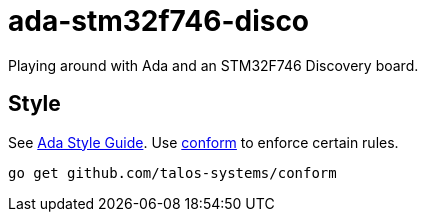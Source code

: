 = ada-stm32f746-disco
Playing around with Ada and an STM32F746 Discovery board.

== Style
See https://en.wikibooks.org/wiki/Ada_Style_Guide[Ada Style Guide].
Use https://github.com/talos-systems/conform[conform] to enforce certain rules.

	go get github.com/talos-systems/conform
